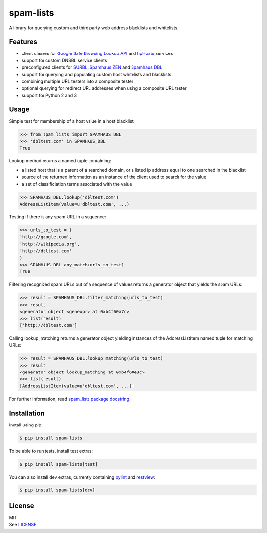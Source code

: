 spam-lists
==========

A library for querying custom and third party web address blacklists and
whitelists.

Features
--------

-  client classes for `Google Safe Browsing Lookup API`_ and hpHosts_
   services
-  support for custom DNSBL service clients
-  preconfigured clients for SURBL_, `Spamhaus ZEN`_ and `Spamhaus DBL`_
-  support for querying and populating custom host whitelists and blacklists
-  combining multiple URL testers into a composite tester
-  optional querying for redirect URL addresses when using a composite
   URL tester
-  support for Python 2 and 3

.. _Google Safe Browsing Lookup API: https://developers.google.com/
   safe-browsing/v3/lookup-guide
.. _hpHosts: https://www.hosts-file.net/
.. _SURBL: http://www.surbl.org/lists#multi
.. _Spamhaus ZEN: https://www.spamhaus.org/zen/
.. _Spamhaus DBL: https://www.spamhaus.org/dbl/

Usage
-----

Simple test for membership of a host value in a host blacklist:

.. code:: python

    >>> from spam_lists import SPAMHAUS_DBL
    >>> 'dbltest.com' in SPAMHAUS_DBL
    True

Lookup method returns a named tuple containing:

-  a listed host that is a parent of a searched domain, or a listed ip address
   equal to one searched in the blacklist
-  source of the returned information as an instance of the client used
   to search for the value
-  a set of classificiation terms associated with the value

.. code:: python

    >>> SPAMHAUS_DBL.lookup('dbltest.com')
    AddressListItem(value=u'dbltest.com', ...)

Testing if there is any spam URL in a sequence:

.. code:: python

    >>> urls_to_test = (
    'http://google.com',
    'http://wikipedia.org',
    'http://dbltest.com'
    )
    >>> SPAMHAUS_DBL.any_match(urls_to_test)
    True

Filtering recognized spam URLs out of a sequence of values returns a
generator object that yields the spam URLs:

.. code:: python

    >>> result = SPAMHAUS_DBL.filter_matching(urls_to_test)
    >>> result
    <generator object <genexpr> at 0xb4f60a7c>
    >>> list(result)
    ['http://dbltest.com']

Calling lookup\_matching returns a generator object yielding instances of the
AddressListItem named tuple for matching URLs:

.. code:: python

    >>> result = SPAMHAUS_DBL.lookup_matching(urls_to_test)
    >>> result
    <generator object lookup_matching at 0xb4f60e3c>
    >>> list(result)
    [AddressListItem(value=u'dbltest.com', ...)]

For further information, read `spam_lists package docstring`__.

.. __: https://github.com/piotr-rusin/spam-lists/
   blob/master/spam_lists/__init__.py

Installation
------------

Install using pip:

.. code:: bash

    $ pip install spam-lists

To be able to run tests, install test extras:

.. code:: bash

    $ pip install spam-lists[test]

You can also install dev extras, currently containing pylint_ and
restview_:

.. _pylint: https://www.pylint.org/
.. _restview: https://mg.pov.lt/restview/

.. code:: bash

    $ pip install spam-lists[dev]

License
-------

| MIT
| See LICENSE__

.. __: https://github.com/piotr-rusin/spam-lists/blob/master/LICENSE
